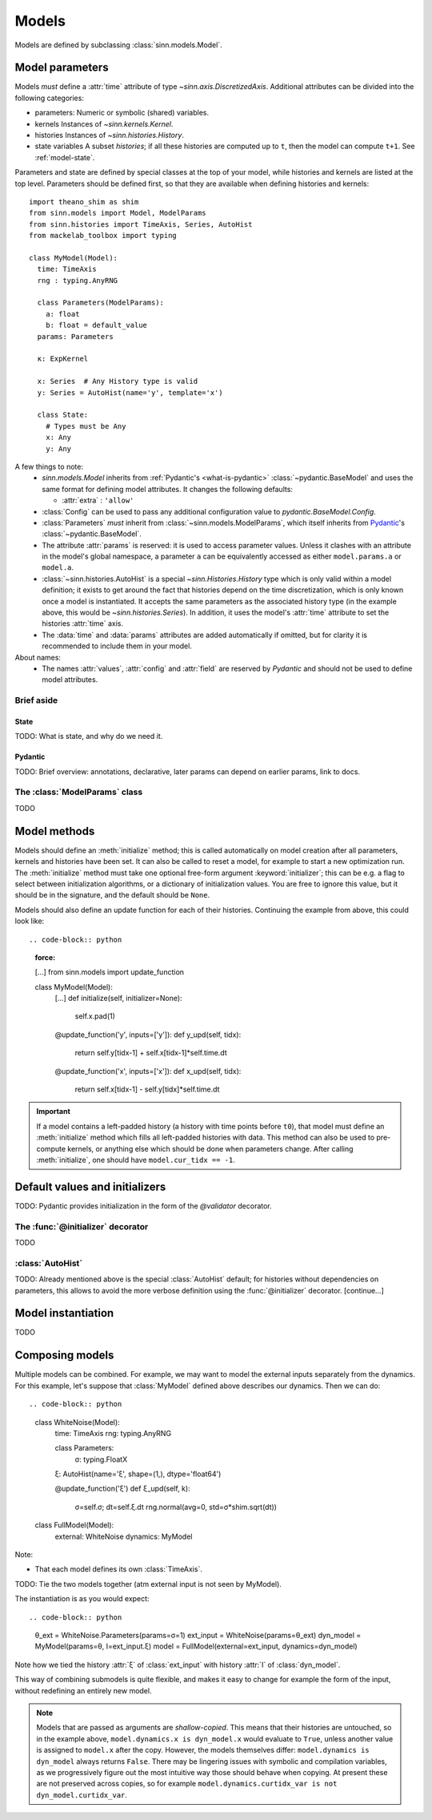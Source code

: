 ******
Models
******

Models are defined by subclassing :class:`sinn.models.Model`.

Model parameters
================

Models *must* define a :attr:`time` attribute of type `~sinn.axis.DiscretizedAxis`. Additional attributes can be divided into the following categories:

- parameters:
  Numeric or symbolic (shared) variables.
- kernels
  Instances of `~sinn.kernels.Kernel`.
- histories
  Instances of `~sinn.histories.History`.
- state variables
  A subset *histories*; if all these histories are computed up to ``t``, then the model can compute ``t+1``. See :ref:`model-state`.

Parameters and state are defined by special classes at the top of your model, while histories and kernels are listed at the top level. Parameters should be defined first, so that they are available when defining histories and kernels::

  import theano_shim as shim
  from sinn.models import Model, ModelParams
  from sinn.histories import TimeAxis, Series, AutoHist
  from mackelab_toolbox import typing

  class MyModel(Model):
    time: TimeAxis
    rng : typing.AnyRNG

    class Parameters(ModelParams):
      a: float
      b: float = default_value
    params: Parameters

    κ: ExpKernel

    x: Series  # Any History type is valid
    y: Series = AutoHist(name='y', template='x')

    class State:
      # Types must be Any
      x: Any
      y: Any

A few things to note:
  - `sinn.models.Model` inherits from :ref:`Pydantic's <what-is-pydantic>` :class:`~pydantic.BaseModel` and uses the same format for defining model attributes. It changes the following defaults:

    + :attr:`extra` : ``'allow'``

  - :class:`Config` can be used to pass any additional configuration value to `pydantic.BaseModel.Config`.
  - :class:`Parameters` *must* inherit from :class:`~sinn.models.ModelParams`, which itself inherits from Pydantic_'s :class:`~pydantic.BaseModel`.
  - The attribute :attr:`params` is reserved: it is used to access parameter values. Unless it clashes with an attribute in the model's global namespace, a parameter ``a`` can be equivalently accessed as either ``model.params.a`` or ``model.a``.
  - :class:`~sinn.histories.AutoHist` is a special `~sinn.Histories.History` type which is only valid within a model definition; it exists to get around the fact that histories depend on the time discretization, which is only known once a model is instantiated. It accepts the same parameters as the associated history type (in the example above, this would be `~sinn.histories.Series`). In addition, it uses the model's :attr:`time` attribute to set the histories :attr:`time` axis.
  - The :data:`time` and :data:`params` attributes are added automatically if omitted, but for clarity it is recommended to include them in your model.

About names:
  - The names :attr:`values`, :attr:`config` and :attr:`field` are reserved by *Pydantic* and should not be used to define model attributes.

Brief aside
-----------

.. _model-state:

State
^^^^^

TODO: What is state, and why do we need it.

.. _what-is-pydantic:

Pydantic
^^^^^^^^

TODO: Brief overview: annotations, declarative, later params can depend on earlier params, link to docs.

.. _Pydantic: https://pydantic-docs.helpmanual.io/

The :class:`ModelParams` class
------------------------------

TODO


Model methods
=============

Models should define an :meth:`initialize` method; this is called automatically on model creation after all parameters, kernels and histories have been set. It can also be called to reset a model, for example to start a new optimization run. The :meth:`initialize` method must take one optional free-form argument :keyword:`initializer`; this can be e.g. a flag to select between initialization algorithms, or a dictionary of initialization values. You are free to ignore this value, but it should be in the signature, and the default should be ``None``.

Models should also define an update function for each of their histories. Continuing the example from above, this could look like::

.. code-block:: python
   :force:

   […]
   from sinn.models import update_function

   class MyModel(Model):
     […]
     def initialize(self, initializer=None):
       self.x.pad(1)

     @update_function('y', inputs=['y']):
     def y_upd(self, tidx):
       return self.y[tidx-1] + self.x[tidx-1]*self.time.dt
     @update_function('x', inputs=['x']):
     def x_upd(self, tidx):
       return self.x[tidx-1] - self.y[tidx]*self.time.dt

.. important:: If a model contains a left-padded history (a history with time points before ``t0``), that model must define an :meth:`initialize` method which fills all left-padded histories with data. This method can also be used to pre-compute kernels, or anything else which should be done when parameters change.
   After calling :meth:`initialize`, one should have ``model.cur_tidx == -1``.

Default values and initializers
===============================

TODO: Pydantic provides initialization in the form of the `@validator` decorator.

The :func:`@initializer` decorator
----------------------------------

TODO

:class:`AutoHist`
-----------------

TODO: Already mentioned above is the special :class:`AutoHist` default; for histories without dependencies on parameters, this allows to avoid the more verbose definition using the :func:`@initializer` decorator. [continue…]

Model instantiation
===================

TODO

.. code-block:: python
   θ = MyModel.Parameters(a=1, b=0.2)
   model = MyModel(params=θ)

Composing models
================

Multiple models can be combined. For example, we may want to model the external inputs separately from the dynamics. For this example, let's suppose that :class:`MyModel` defined above describes our dynamics. Then we can do::

.. code-block:: python
   class WhiteNoise(Model):
     time: TimeAxis
     rng: typing.AnyRNG

     class Parameters:
       σ: typing.FloatX

     ξ: AutoHist(name='ξ', shape=(1,), dtype='float64')

     @update_function('ξ')
     def ξ_upd(self, k):
       σ=self.σ; dt=self.ξ.dt
       rng.normal(avg=0, std=σ*shim.sqrt(dt))

   class FullModel(Model):
     external: WhiteNoise
     dynamics: MyModel

Note:

- That each model defines its own :class:`TimeAxis`.

TODO: Tie the two models together (atm external input is not seen by MyModel).

The instantiation is as you would expect::

.. code-block:: python
   θ_ext = WhiteNoise.Parameters(params=σ=1)
   ext_input = WhiteNoise(params=θ_ext)
   dyn_model = MyModel(params=θ, I=ext_input.ξ)
   model = FullModel(external=ext_input, dynamics=dyn_model)

Note how we tied the history :attr:`ξ` of :class:`ext_input` with history :attr:`I` of :class:`dyn_model`.

This way of combining submodels is quite flexible, and makes it easy to change for example the form of the input, without redefining an entirely new model.

.. Note::
   Models that are passed as arguments are *shallow-copied*. This means that their histories are untouched, so in the example above, ``model.dynamics.x is dyn_model.x`` would evaluate to ``True``, unless another value is assigned to ``model.x`` after the copy. However, the models themselves differ: ``model.dynamics is dyn_model`` always returns ``False``.
   There may be lingering issues with symbolic and compilation variables, as we progressively figure out the most intuitive way those should behave when copying. At present these are not preserved across copies, so for example ``model.dynamics.curtidx_var is not dyn_model.curtidx_var``.
